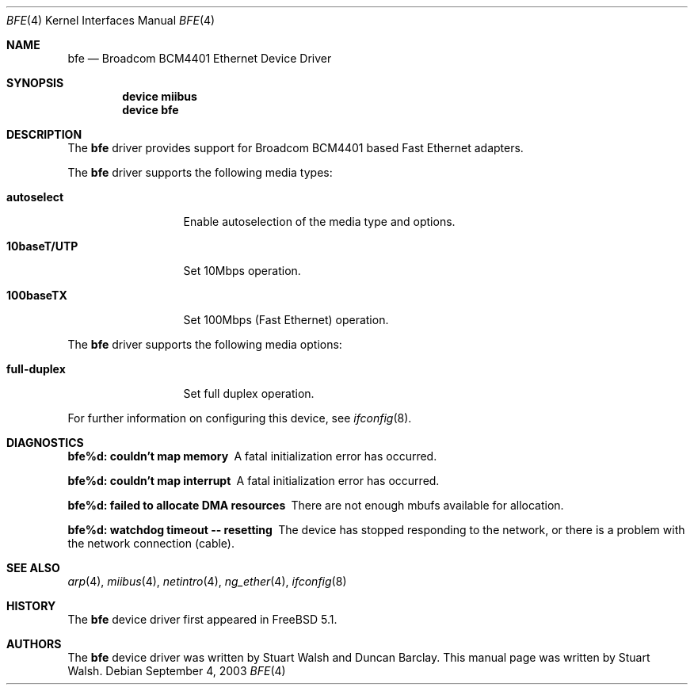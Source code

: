.\"
.\" Copyright (c) 2003 Stuart Walsh
.\"
.\" All rights reserved.
.\"
.\" Redistribution and use in source and binary forms, with or without
.\" modification, are permitted provided that the following conditions
.\" are met:
.\" 1. Redistributions of source code must retain the above copyright
.\"    notice, this list of conditions and the following disclaimer.
.\" 2. Redistributions in binary form must reproduce the above copyright
.\"    notice, this list of conditions and the following disclaimer in the
.\"    documentation and/or other materials provided with the distribution.
.\"
.\" THIS SOFTWARE IS PROVIDED BY THE DEVELOPERS ``AS IS'' AND ANY EXPRESS OR
.\" IMPLIED WARRANTIES, INCLUDING, BUT NOT LIMITED TO, THE IMPLIED WARRANTIES
.\" OF MERCHANTABILITY AND FITNESS FOR A PARTICULAR PURPOSE ARE DISCLAIMED.
.\" IN NO EVENT SHALL THE DEVELOPERS BE LIABLE FOR ANY DIRECT, INDIRECT,
.\" INCIDENTAL, SPECIAL, EXEMPLARY, OR CONSEQUENTIAL DAMAGES (INCLUDING, BUT
.\" NOT LIMITED TO, PROCUREMENT OF SUBSTITUTE GOODS OR SERVICES; LOSS OF USE,
.\" DATA, OR PROFITS; OR BUSINESS INTERRUPTION) HOWEVER CAUSED AND ON ANY
.\" THEORY OF LIABILITY, WHETHER IN CONTRACT, STRICT LIABILITY, OR TORT
.\" (INCLUDING NEGLIGENCE OR OTHERWISE) ARISING IN ANY WAY OUT OF THE USE OF
.\" THIS SOFTWARE, EVEN IF ADVISED OF THE POSSIBILITY OF SUCH DAMAGE.
.\"
.\" $FreeBSD$
.\"
.Dd September 4, 2003
.Dt BFE 4
.Os
.Sh NAME
.Nm bfe
.Nd Broadcom BCM4401 Ethernet Device Driver
.Sh SYNOPSIS
.Cd "device miibus"
.Cd "device bfe"
.Sh DESCRIPTION
The
.Nm
driver provides support for Broadcom BCM4401 based Fast Ethernet adapters.
.Pp
The
.Nm
driver supports the following media types:
.Bl -tag -width ".Cm 10baseT/UTP"
.It Cm autoselect
Enable autoselection of the media type and options.
.It Cm 10baseT/UTP
Set 10Mbps operation.
.It Cm 100baseTX
Set 100Mbps (Fast Ethernet) operation.
.El
.Pp
The
.Nm
driver supports the following media options:
.Bl -tag -width ".Cm full-duplex"
.It Cm full-duplex
Set full duplex operation.
.El
.Pp
For further information on configuring this device, see
.Xr ifconfig 8 .
.Sh DIAGNOSTICS
.Bl -diag
.It "bfe%d: couldn't map memory"
A fatal initialization error has occurred.
.It "bfe%d: couldn't map interrupt"
A fatal initialization error has occurred.
.It "bfe%d: failed to allocate DMA resources"
There are not enough mbufs available for allocation.
.It "bfe%d: watchdog timeout -- resetting"
The device has stopped responding to the network, or there is a problem with
the network connection (cable).
.El
.Sh SEE ALSO
.Xr arp 4 ,
.Xr miibus 4 ,
.Xr netintro 4 ,
.Xr ng_ether 4 ,
.Xr ifconfig 8
.Sh HISTORY
The
.Nm
device driver first appeared in
.Fx 5.1 .
.Sh AUTHORS
.An -nosplit
The
.Nm
device driver was written by
.An Stuart Walsh
and
.An Duncan Barclay .
This manual page was written by
.An Stuart Walsh .
